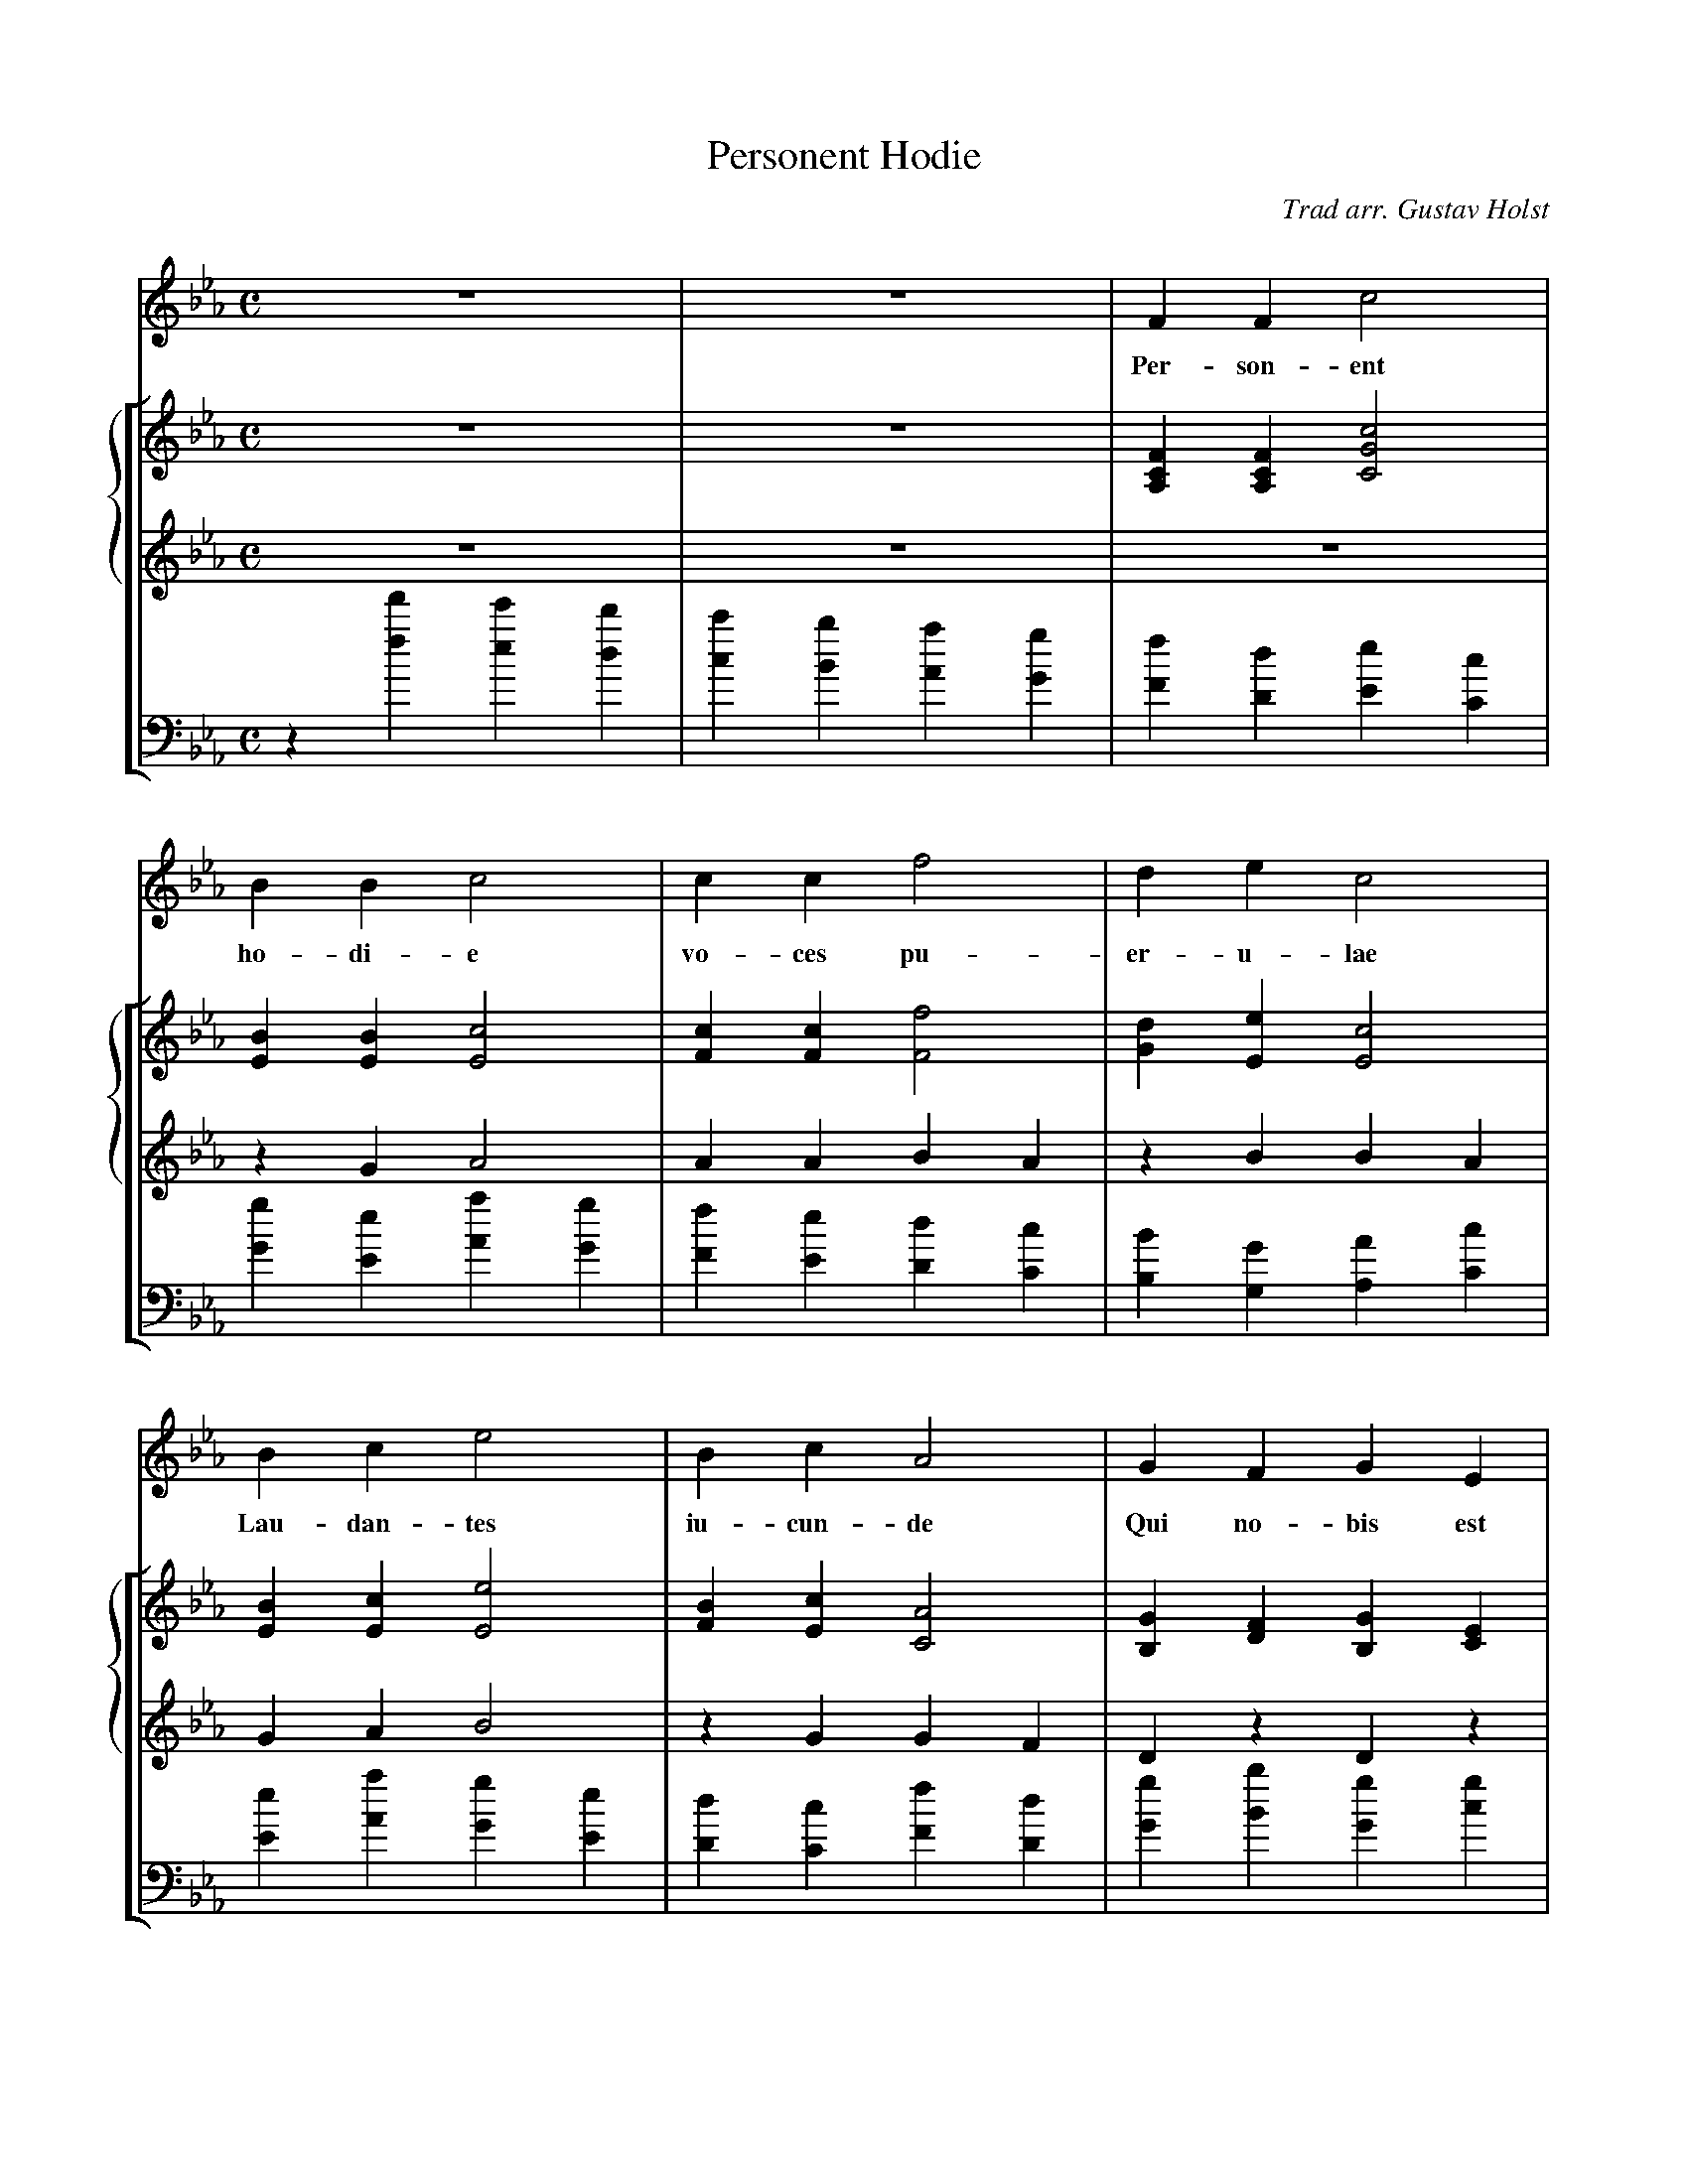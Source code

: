 X:1
T:Personent Hodie
C:Trad arr. Gustav Holst
H:German 1360; printed in Piae Cantiones 1582
N:Arrangement copyright 1924 by Gustav Holst.
Z:Phil Taylor <aar09:dial.pipex.com> and Eric Galluzzo <eng:one.net>
M:C
L:1/4
%%staves 1 [{2 3} 4]
K:Eb
V:1 clef=treble
%%MIDI program 91 % choir in unison
z4 | z4 | F    F  c2 |
w:            Per-son-ent
V:2 clef=treble staves=3 brace=3
%%MIDI program 19 % organ
z4 | z4 | [FCA,][FCA,][c2G2C2] |
V:3 clef=treble
%%MIDI program 19 % organ
z4 | z4 | z4 |
V:4 clef=bass
%%MIDI program 19 % organ
%%MIDI transpose -24
z[f'f][e'e][d'd]|[c'c][bB][aA][gG]|[fF][dD][eE][cC] |
%
V:1
B  B  c2 | c  c   f2 |d e c2 |
w:  ho-di-e    vo-ces pu-er-u-lae
V:2
[BE][BE][c2E2] | [cF][cF][f2F2] | [dG][eE][c2E2] |
V:3
zGA2 | AABA | zBBA |
V:4
[gG][eE][aA][gG]|[fF][eE][dD][cC]|[BB,][GG,][AA,][cC]|
%
V:1
B   c   e2 |B  c   A2 |G   F  G   E |
w:  Lau-dan-tes iu-cun-de Qui no-bis est
V:2
[BE][cE][e2E2] | [BF][cE][A2C2] |[GB,][FD][GB,][EC] |
V:3
GAB2 | zGGF | DzDz |
V:4
[eE][aA][gG][eE]|[dD][cC][fF][dD]|[gG][bB][gG][gc]|
%
V:1
F2 F2 | G   A  B  E | F2 F2 |
w:  na-tus, Sum-mo De-o  da-tus
V:2
[F2A,2][F2A,2] | [GG,][AC][BB,][EG,] | [F2B,2][F2B,2]|
V:3
C2C2 | DEDC | D2D2 |
V:4
[fF][eE][dD][cC]|[BB,][AA,][GG,][cC]|[BB,][AA,][GG,][FF,]|
%
V:1
"^ff"G  A  B2 | B2   B2 | A  B  c2 | c2   c2|
w:       Et de vir, vir, vir, Et de vir, vir, vir,
V:2
z[e'b][d'a][c'g]|[bf][ae][gd][fc]|z[e'b][d'a][c'g]|[bf][ae]g[fc]|
V:3
"^ff"[GE][AF][B2G2]|[B2G2][B2G2]|[AF][BG][c2A2]|[c2A2][c2A2]|
V:4
"^sf"[E4E,4]|[E4E,4]|[E4E,4]|[E4E,4]|
%
V:1
G  A  B2 | A  G  F2 | G  F   F   E | HF2 HF2 |]
w:  Et de vir- gi-ne-o   ven-tre pro-cre-a-tus
V:2
z[e'a][d'g][be]|c'[f'c'][e'a][c'f]|[gG][fF][fF][eE]|H[f2c2]H[f2c2]|]
V:3
[GE][AF][B2G2]|[AF][BG][c2A2]|[eB]z[cG]z|H[=A2F2]H[A2F2]|]
V:4
[E4E,4]|[E4E,4]|[eE]z[cC]z|H[f2c2=A2F2]H[f2c2A2F2]|]
W:
W:Personent hodie
W:Voces puerulae,
W:Laudantes iucunde
W:Qui nobis est natus
W:Summo Deo datus,
W:Et de vir, vir, vir,
W:Et de vir, vir, vir,
W:Et de virgineo ventre procreatus.
W:
W:In mundo nascitur,
W:Pannis involvitur,
W:Praesepi ponitur,
W:Stabulo brutorum
W:Rector supernorum.
W:Perdidit, dit, dit,
W:Perdidit, dit, dit,
W:Perdidit spolia princeps infernorum.
W:
W:Magi tres venerunt,
W:Parvulum inquirunt,
W:Parvulum inquirunt,
W:Stellulam sequendo,
W:Ipsum adorando
W:Aurum thus, thus, thus,
W:Aurum thus, thus, thus,
W:Aurum thus, et myrrham ei offerendo.
W:
W:Omnes clericuli,
W:Pariter pueri,
W:Cantent ut angeli,
W:Advenisti mundo,
W:Laudes tibi fundo
W:Ideo, o, o,
W:Ideo, o, o,
W:Ideo gloria in excelsis Deo!
